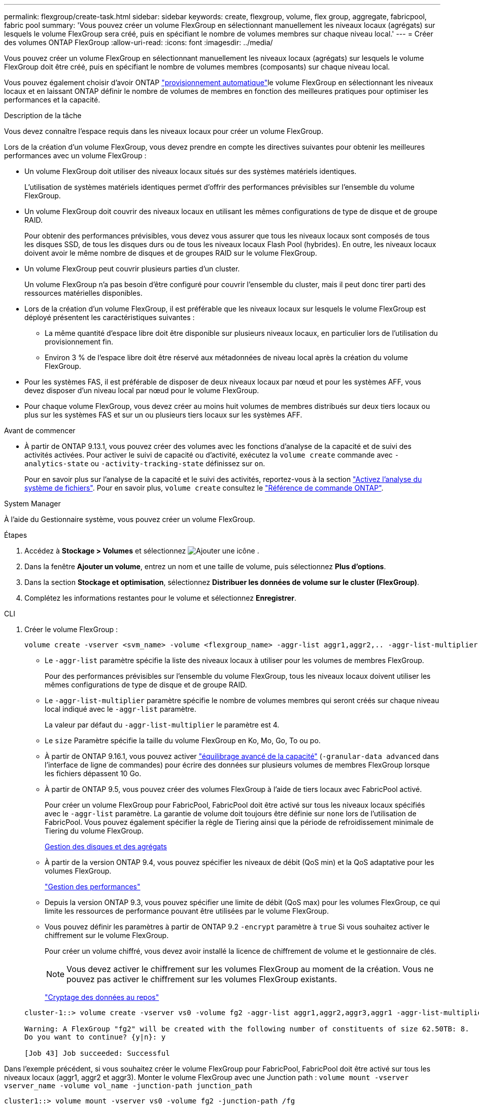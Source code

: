 ---
permalink: flexgroup/create-task.html 
sidebar: sidebar 
keywords: create, flexgroup, volume, flex group, aggregate, fabricpool, fabric pool 
summary: 'Vous pouvez créer un volume FlexGroup en sélectionnant manuellement les niveaux locaux (agrégats) sur lesquels le volume FlexGroup sera créé, puis en spécifiant le nombre de volumes membres sur chaque niveau local.' 
---
= Créer des volumes ONTAP FlexGroup
:allow-uri-read: 
:icons: font
:imagesdir: ../media/


[role="lead"]
Vous pouvez créer un volume FlexGroup en sélectionnant manuellement les niveaux locaux (agrégats) sur lesquels le volume FlexGroup doit être créé, puis en spécifiant le nombre de volumes membres (composants) sur chaque niveau local.

Vous pouvez également choisir d'avoir ONTAP link:provision-automatically-task.html["provisionnement automatique"]le volume FlexGroup en sélectionnant les niveaux locaux et en laissant ONTAP définir le nombre de volumes de membres en fonction des meilleures pratiques pour optimiser les performances et la capacité.

.Description de la tâche
Vous devez connaître l'espace requis dans les niveaux locaux pour créer un volume FlexGroup.

Lors de la création d'un volume FlexGroup, vous devez prendre en compte les directives suivantes pour obtenir les meilleures performances avec un volume FlexGroup :

* Un volume FlexGroup doit utiliser des niveaux locaux situés sur des systèmes matériels identiques.
+
L'utilisation de systèmes matériels identiques permet d'offrir des performances prévisibles sur l'ensemble du volume FlexGroup.

* Un volume FlexGroup doit couvrir des niveaux locaux en utilisant les mêmes configurations de type de disque et de groupe RAID.
+
Pour obtenir des performances prévisibles, vous devez vous assurer que tous les niveaux locaux sont composés de tous les disques SSD, de tous les disques durs ou de tous les niveaux locaux Flash Pool (hybrides). En outre, les niveaux locaux doivent avoir le même nombre de disques et de groupes RAID sur le volume FlexGroup.

* Un volume FlexGroup peut couvrir plusieurs parties d'un cluster.
+
Un volume FlexGroup n'a pas besoin d'être configuré pour couvrir l'ensemble du cluster, mais il peut donc tirer parti des ressources matérielles disponibles.

* Lors de la création d'un volume FlexGroup, il est préférable que les niveaux locaux sur lesquels le volume FlexGroup est déployé présentent les caractéristiques suivantes :
+
** La même quantité d'espace libre doit être disponible sur plusieurs niveaux locaux, en particulier lors de l'utilisation du provisionnement fin.
** Environ 3 % de l'espace libre doit être réservé aux métadonnées de niveau local après la création du volume FlexGroup.


* Pour les systèmes FAS, il est préférable de disposer de deux niveaux locaux par nœud et pour les systèmes AFF, vous devez disposer d'un niveau local par nœud pour le volume FlexGroup.
* Pour chaque volume FlexGroup, vous devez créer au moins huit volumes de membres distribués sur deux tiers locaux ou plus sur les systèmes FAS et sur un ou plusieurs tiers locaux sur les systèmes AFF.


.Avant de commencer
* À partir de ONTAP 9.13.1, vous pouvez créer des volumes avec les fonctions d'analyse de la capacité et de suivi des activités activées. Pour activer le suivi de capacité ou d'activité, exécutez la `volume create` commande avec `-analytics-state` ou `-activity-tracking-state` définissez sur `on`.
+
Pour en savoir plus sur l'analyse de la capacité et le suivi des activités, reportez-vous à la section https://docs.netapp.com/us-en/ontap/task_nas_file_system_analytics_enable.html["Activez l'analyse du système de fichiers"]. Pour en savoir plus, `volume create` consultez le link:https://docs.netapp.com/us-en/ontap-cli/volume-create.html["Référence de commande ONTAP"^].



[role="tabbed-block"]
====
.System Manager
--
À l’aide du Gestionnaire système, vous pouvez créer un volume FlexGroup.

.Étapes
. Accédez à *Stockage > Volumes* et sélectionnez image:icon_add.gif["Ajouter une icône"] .
. Dans la fenêtre *Ajouter un volume*, entrez un nom et une taille de volume, puis sélectionnez *Plus d'options*.
. Dans la section *Stockage et optimisation*, sélectionnez *Distribuer les données de volume sur le cluster (FlexGroup)*.
. Complétez les informations restantes pour le volume et sélectionnez *Enregistrer*.


--
.CLI
--
. Créer le volume FlexGroup :
+
[source, cli]
----
volume create -vserver <svm_name> -volume <flexgroup_name> -aggr-list aggr1,aggr2,.. -aggr-list-multiplier <constituents_per_aggr> -size <fg_size> [–encrypt true] [-qos-policy-group qos_policy_group_name] [-granular-data advanced]
----
+
** Le `-aggr-list` paramètre spécifie la liste des niveaux locaux à utiliser pour les volumes de membres FlexGroup.
+
Pour des performances prévisibles sur l'ensemble du volume FlexGroup, tous les niveaux locaux doivent utiliser les mêmes configurations de type de disque et de groupe RAID.

** Le `-aggr-list-multiplier` paramètre spécifie le nombre de volumes membres qui seront créés sur chaque niveau local indiqué avec le `-aggr-list` paramètre.
+
La valeur par défaut du `-aggr-list-multiplier` le paramètre est 4.

** Le `size` Paramètre spécifie la taille du volume FlexGroup en Ko, Mo, Go, To ou po.
** À partir de ONTAP 9.16.1, vous pouvez activer link:enable-adv-capacity-flexgroup-task.html["équilibrage avancé de la capacité"] (`-granular-data advanced` dans l'interface de ligne de commandes) pour écrire des données sur plusieurs volumes de membres FlexGroup lorsque les fichiers dépassent 10 Go.
** À partir de ONTAP 9.5, vous pouvez créer des volumes FlexGroup à l'aide de tiers locaux avec FabricPool activé.
+
Pour créer un volume FlexGroup pour FabricPool, FabricPool doit être activé sur tous les niveaux locaux spécifiés avec le `-aggr-list` paramètre. La garantie de volume doit toujours être définie sur `none` lors de l'utilisation de FabricPool. Vous pouvez également spécifier la règle de Tiering ainsi que la période de refroidissement minimale de Tiering du volume FlexGroup.

+
xref:../disks-aggregates/index.html[Gestion des disques et des agrégats]

** À partir de la version ONTAP 9.4, vous pouvez spécifier les niveaux de débit (QoS min) et la QoS adaptative pour les volumes FlexGroup.
+
link:../performance-admin/index.html["Gestion des performances"]

** Depuis la version ONTAP 9.3, vous pouvez spécifier une limite de débit (QoS max) pour les volumes FlexGroup, ce qui limite les ressources de performance pouvant être utilisées par le volume FlexGroup.
** Vous pouvez définir les paramètres à partir de ONTAP 9.2 `-encrypt` paramètre à `true` Si vous souhaitez activer le chiffrement sur le volume FlexGroup.
+
Pour créer un volume chiffré, vous devez avoir installé la licence de chiffrement de volume et le gestionnaire de clés.

+

NOTE: Vous devez activer le chiffrement sur les volumes FlexGroup au moment de la création. Vous ne pouvez pas activer le chiffrement sur les volumes FlexGroup existants.

+
link:../encryption-at-rest/index.html["Cryptage des données au repos"]



+
[listing]
----
cluster-1::> volume create -vserver vs0 -volume fg2 -aggr-list aggr1,aggr2,aggr3,aggr1 -aggr-list-multiplier 2 -size 500TB

Warning: A FlexGroup "fg2" will be created with the following number of constituents of size 62.50TB: 8.
Do you want to continue? {y|n}: y

[Job 43] Job succeeded: Successful
----


Dans l'exemple précédent, si vous souhaitez créer le volume FlexGroup pour FabricPool, FabricPool doit être activé sur tous les niveaux locaux (aggr1, aggr2 et aggr3). Monter le volume FlexGroup avec une Junction path : `volume mount -vserver vserver_name -volume vol_name -junction-path junction_path`

[listing]
----
cluster1::> volume mount -vserver vs0 -volume fg2 -junction-path /fg
----
.Une fois que vous avez terminé
Vous devez monter le volume FlexGroup à partir du client.

Si vous exécutez ONTAP 9.6 ou version antérieure et si la machine virtuelle de stockage (SVM) a configuré NFSv3 et NFSv4, le montage du volume FlexGroup du client peut échouer. Dans ce cas, vous devez spécifier explicitement la version NFS lorsque vous montez le volume FlexGroup depuis le client.

[listing]
----
# mount -t nfs -o vers=3 192.53.19.64:/fg /mnt/fg2
# ls /mnt/fg2
file1  file2
----
--
====
.Informations associées
https://www.netapp.com/pdf.html?item=/media/12385-tr4571pdf.pdf["Rapport technique de NetApp 4571 : Guide des meilleures pratiques et d'implémentation de NetApp FlexGroup"^]
